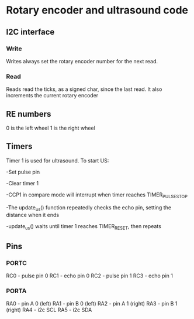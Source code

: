 * Rotary encoder and ultrasound code
** I2C interface
*** Write
Writes always set the rotary encoder number for the next read.
*** Read
Reads read the ticks, as a signed char, since the last read. It also
increments the current rotary encoder
** RE numbers
0 is the left wheel
1 is the right wheel
** Timers
Timer 1 is used for ultrasound.  To start US: 

-Set pulse pin 

-Clear timer 1

-CCP1 in compare mode will interrupt when timer reaches
 TIMER_PULSE_STOP

-The update_us() function repeatedly checks the echo pin, setting the
 distance when it ends

-update_us() waits until timer 1 reaches TIMER_RESET, then repeats
** Pins
*** PORTC
RC0 - pulse pin 0
RC1 - echo pin 0
RC2 - pulse pin 1
RC3 - echo pin 1
*** PORTA
RA0 - pin A 0 (left)
RA1 - pin B 0 (left)
RA2 - pin A 1 (right)
RA3 - pin B 1 (right)
RA4 - i2c SCL
RA5 - i2c SDA


